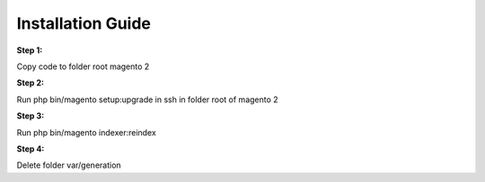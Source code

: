 Installation Guide
==================


**Step 1:**

Copy code to folder root magento 2

**Step 2:**

Run php bin/magento setup:upgrade in ssh in folder root of magento 2

**Step 3:** 

Run php bin/magento indexer:reindex 

**Step 4:**

Delete folder var/generation


.. raw:: html

	<style>
		p {text-align: justify;}
	</style>
